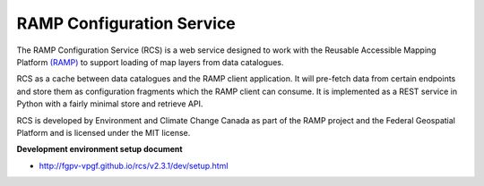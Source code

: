 RAMP Configuration Service
--------------------------

.. image:: https://badges.gitter.im/Join%20Chat.svg
   :alt: Join the chat at https://gitter.im/fgpv-vpgf/rcs
   :target: https://gitter.im/fgpv-vpgf/rcs?utm_source=badge&utm_medium=badge&utm_campaign=pr-badge&utm_content=badge

The RAMP Configuration Service (RCS) is a web service designed to work with the
Reusable Accessible Mapping Platform `(RAMP) <http://fgpv-vpgf.github.io/>`_ to support
loading of map layers from data catalogues.

RCS as a cache between data catalogues and the RAMP client application.  It will
pre-fetch data from certain endpoints and store them as configuration fragments
which the RAMP client can consume.  It is implemented as a REST service in
Python with a fairly minimal store and retrieve API.

RCS is developed by Environment and Climate Change Canada as part of the RAMP project and the Federal Geospatial Platform and is licensed
under the MIT license.

**Development environment setup document**

- http://fgpv-vpgf.github.io/rcs/v2.3.1/dev/setup.html
